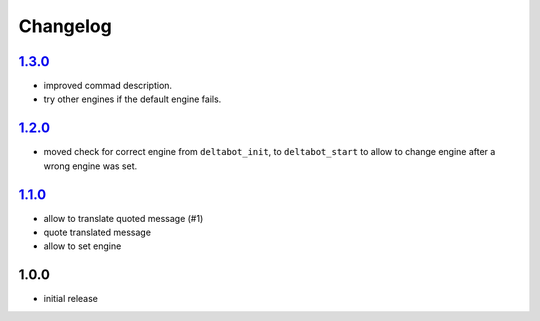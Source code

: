 Changelog
=========

`1.3.0`_
--------

- improved commad description.
- try other engines if the default engine fails.

`1.2.0`_
--------

- moved check for correct engine from ``deltabot_init``, to ``deltabot_start`` to allow to change engine after a wrong engine was set.

`1.1.0`_
--------

- allow to translate quoted message (#1)
- quote translated message
- allow to set engine

1.0.0
-----

- initial release


.. _Unreleased: https://github.com/simplebot-org/simplebot/compare/v1.3.0...HEAD
.. _1.3.0: https://github.com/simplebot-org/simplebot/compare/v1.2.0...1.3.0
.. _1.2.0: https://github.com/simplebot-org/simplebot/compare/v1.1.0...1.2.0
.. _1.1.0: https://github.com/simplebot-org/simplebot/compare/v1.0.0...v1.1.0
